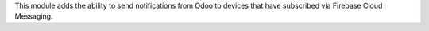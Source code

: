 This module adds the ability to send notifications from Odoo to devices that have subscribed via Firebase Cloud Messaging.

